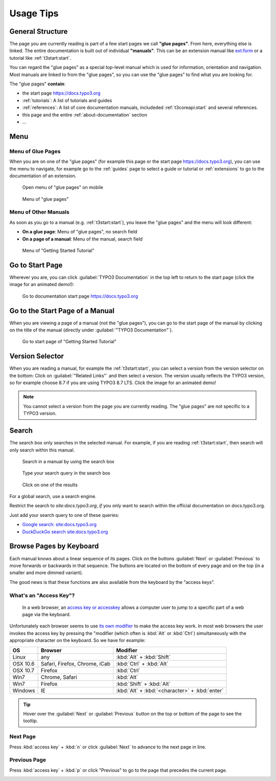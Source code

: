 ﻿.. include:: ../../Includes.txt

.. _usage-tips:

==========
Usage Tips
==========

.. _usage-structure:


General Structure
=================

The page you are currently reading is part of a few start pages we call **"glue pages"**.
From here, everything else is linked. The entire documentation is built out of individual
**"manuals"**. This can be an extension manual like
`ext:form <https://docs.typo3.org/typo3cms/extensions/form/latest/>`__ or a tutorial
like :ref:`t3start:start`.

You can regard the "glue pages" as a special top-level manual which is used for information,
orientation and navigation.
Most manuals are linked to from the "glue pages", so you can use the "glue pages" to
find what you are looking for.


The "glue pages" **contain**:

* the start page https://docs.typo3.org
* :ref:`tutorials`: A list of tutorials and guides
* :ref:`references`: A list of core documentation manuals, includeded :ref:`t3coreapi:start`
  and several references.
* this page and the entire :ref:`about-documentation` section
* ...


.. _usage-menu:

Menu
====

Menu of Glue Pages
------------------

When you are on one of the "glue pages" (for example this page or the start
page https://docs.typo3.org), you can use the menu to navigate, for
example go to the :ref:`guides` page to select a guide or tutorial
or :ref:`extensions` to go to the documentation of an extension.

.. figure:: _images/mobilemenu.svg
   :class: with-shadow

   Open menu of "glue pages" on mobile

.. figure:: _images/menu-glue-pages.svg
   :class: with-shadow

   Menu of "glue pages"


Menu of Other Manuals
---------------------

As soon as you go to a manual (e.g. :ref:`t3start:start`), you leave the "glue pages"
and the menu will look different:

* **On a glue page**: Menu of "glue pages", no search field
* **On a page of a manual**: Menu of the manual, search field


.. figure:: _images/menu-of-getting-started.png
   :class: with-shadow

   Menu of "Getting Started Tutorial"



.. _usage-start-page:

Go to Start Page
================

Wherever you are, you can click :guilabel:`TYPO3 Documentation` in the top
left to return to the start page (click the image for an animated demo!):

.. editor's note: the target here has a different path because it points to
..                the image in the final, generated location

.. figure:: _images/home.png
   :class: with-shadow
   :target: ../../_images/home.gif
   :alt: Go to documentation start page https://docs.typo3.org

   Go to documentation start page https://docs.typo3.org

.. editor's note: create invisible image here to make the file available
..                in the generated _images folder!

.. image:: _animatedgifs/home.gif
   :width: 0px
   :height: 0px



.. _usage-start-page-manual:

Go to the Start Page of a Manual
================================

When you are viewing a page of a manual (not the "glue pages"), you can
go to the start page of the manual by clicking on the title of the manual
(directly under :guilabel:`"TYPO3 Documentation"`).


.. figure:: _images/getting-started-menu-startpage.svg
   :class: with-shadow
   :alt: Go to start page of "Getting Started Tutorial"

   Go to start page of "Getting Started Tutorial"

.. _usage-version-selector:

Version Selector
================

When you are reading a manual, for example the :ref:`t3start:start`, you can select
a version from the version selector on the bottom: Click on :guilabel:`"Related Links"`
and then select a version. The version usually reflects the TYPO3 version, so for example
choose 8.7 if you are using TYPO3 8.7 LTS. Click the image for an animated demo!

.. editor's note: the target here has a different path because it points to
..                the image in the final, generated location. The target is
..                an animated gif.

.. figure:: _images/version-selector.svg
   :class: with-shadow
   :target: ../../_images/version-selector.gif


.. editor's note: Create invisible image here to make the file available
..                in the generated _images folder! This image is an animated
..                gif

.. image:: _animatedgifs/version-selector.gif
   :width: 0px
   :height: 0px


.. note::
   You cannot select a version from the page you are currently reading. The "glue pages"
   are not specific to a TYPO3 version.


.. _usage-search:

Search
======

The search box only searches in the selected manual. For example, if you are
reading :ref:`t3start:start`, then search will only search within this manual.


.. figure:: _images/search-box.png
   :class: with-shadow
   :alt: Search in a manual by using the search box

   Search in a manual by using the search box


.. figure:: _images/search-box2.png
   :class: with-shadow
   :alt: Type your search query in the search box

   Type your search query in the search box


.. figure:: _images/search-box3.png
   :class: with-shadow
   :alt: Click on one of the results

   Click on one of the results



For a global search, use a search engine.

Restrict the search to `site:docs.typo3.org`, *if* you only want to search within
the official documentation on docs.typo3.org.

Just add your search query to one of these queries:

* `Google search: site:docs.typo3.org <https://google.com?q=site%3Adocs.typo3.org>`__
* `DuckDuckGo search site:docs.typo3.org <https://duckduckgo.com/?q=site%3Adocs.typo3.org&t=h_&ia=web>`__



.. _usage-browse-pages-by-keyboard:

Browse Pages by Keyboard
========================

Each manual knows about a linear sequence of its pages. Click on the buttons
:guilabel:`Next` or :guilabel:`Previous` to move forwards or
backwards in that sequence. The buttons are located on the bottom
of every page and on the top (in a smaller and more dimmed variant).

The good news is that these functions are also available
from the keyboard by the "access keys".

What's an "Access Key"?
-----------------------

  In a web browser, an `access key or accesskey`__ allows a computer
  user to jump to a specific part of a web page via the
  keyboard.

__ http://en.wikipedia.org/wiki/Accesskey

Unfortunately each browser seems to use `its own modifier`__ to
make the access key work.
In most web browsers the user invokes the access key by pressing
the "modifier (which often is :kbd:`Alt` or :kbd:`Ctrl`) simultaneously with the
appropriate character on the keyboard. So we have for example:

__ http://en.wikipedia.org/wiki/Accesskey#Access_in_different_browsers

================= ============================== =====================
OS                Browser                        Modifier
================= ============================== =====================
Linux             any                            :kbd:`Alt` + :kbd:`Shift`
OSX 10.6          Safari, Firefox, Chrome, iCab  :kbd:`Ctrl` + :kbd:`Alt`
OSX 10.7          Firefox                        :kbd:`Ctrl`
Win7              Chrome, Safari                 :kbd:`Alt`
Win7              Firefox                        :kbd:`Shift` + :kbd:`Alt`
Windows           IE                             :kbd:`Alt` + :kbd:`<character>` + :kbd:`enter`
================= ============================== =====================


.. tip::
   Hover over the :guilabel:`Next` or :guilabel:`Previous` button on the top
   or bottom of the page to see the tooltip.

Next Page
---------

Press :kbd:`access key` + :kbd:`n` or click :guilabel:`Next` to advance to the next
page in line.

.. image:: _images/next+tooltip.png
   :alt: click on 'next'
   :class: with-shadow

Previous Page
-------------

Press :kbd:`access key` + :kbd:`p` or click "Previous" to go to the page that
precedes the current page.

.. image:: _images/previous.png
   :alt: click on 'next'
   :class: with-shadow


